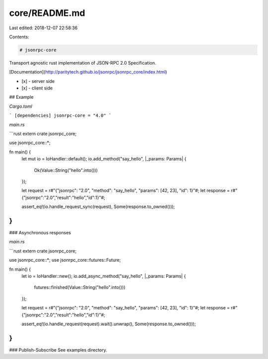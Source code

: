core/README.md
==============

Last edited: 2018-12-07 22:58:36

Contents:

.. code-block:: md

    # jsonrpc-core
Transport agnostic rust implementation of JSON-RPC 2.0 Specification.

[Documentation](http://paritytech.github.io/jsonrpc/jsonrpc_core/index.html)

- [x] - server side
- [x] - client side

## Example

`Cargo.toml`


```
[dependencies]
jsonrpc-core = "4.0"
```

`main.rs`

```rust
extern crate jsonrpc_core;

use jsonrpc_core::*;

fn main() {
	let mut io = IoHandler::default();
	io.add_method("say_hello", |_params: Params| {
		Ok(Value::String("hello".into()))
	});

	let request = r#"{"jsonrpc": "2.0", "method": "say_hello", "params": [42, 23], "id": 1}"#;
	let response = r#"{"jsonrpc":"2.0","result":"hello","id":1}"#;

	assert_eq!(io.handle_request_sync(request), Some(response.to_owned()));
}
```

### Asynchronous responses

`main.rs`

```rust
extern crate jsonrpc_core;

use jsonrpc_core::*;
use jsonrpc_core::futures::Future;

fn main() {
	let io = IoHandler::new();
	io.add_async_method("say_hello", |_params: Params| {
		futures::finished(Value::String("hello".into()))
	});

	let request = r#"{"jsonrpc": "2.0", "method": "say_hello", "params": [42, 23], "id": 1}"#;
	let response = r#"{"jsonrpc":"2.0","result":"hello","id":1}"#;

	assert_eq!(io.handle_request(request).wait().unwrap(), Some(response.to_owned()));
}
```

### Publish-Subscribe
See examples directory.


